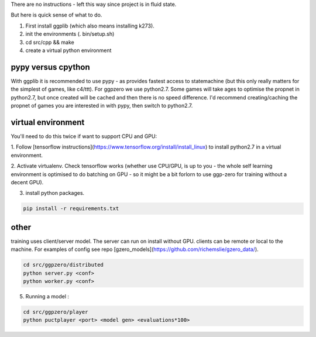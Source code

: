 There are no instructions - left this way since project is in fluid state.

But here is quick sense of what to do.

1.  First install ggplib (which also means installing k273).
2.  init the environments (. bin/setup.sh)
3.  cd src/cpp && make
4.  create a virtual python environment


pypy versus cpython
-------------------
With ggplib it is recommended to use pypy - as provides fastest access to statemachine (but this
only really
matters for the simplest of games, like c4/ttt).  For ggpzero we use python2.7.  Some games will take
ages to optimise the propnet in python2.7, but once created will be cached and then there is no speed
difference.  I'd recommend creating/caching the propnet of games you are interested in with pypy,
then switch to python2.7.


virtual environment
-------------------

You'll need to do this twice if want to support CPU and GPU:

1. Follow [tensorflow instructions](https://www.tensorflow.org/install/install_linux) to install
python2.7 in a virtual environment.

2. Activate virtualenv.  Check tensorflow works (whether use CPU/GPU, is up to you -
the whole self learning environment is optimised to do batching on GPU - so it might be a bit
forlorn to use ggp-zero for training without a decent GPU).

3. install python packages.

.. code-block:: shell

   pip install -r requirements.txt


other
-----

training uses client/server model.  The server can run on install without GPU.  clients can be
remote or local to the machine.  For examples of config see repo [gzero_models](https://github.com/richemslie/gzero_data/).

.. code-block:: shell

   cd src/ggpzero/distributed
   python server.py <conf>
   python worker.py <conf>


5.  Running a model :

.. code-block:: shell

   cd src/ggpzero/player
   python puctplayer <port> <model gen> <evaluations*100>

